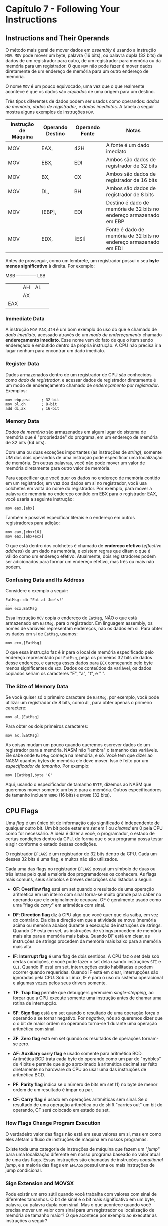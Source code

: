 * Capítulo 7 - Following Your Instructions

** Instructions and Their Operands
   O método mais geral de mover dados em /assembly/ é usando a instrução =MOV=. =MOV= pode mover um byte, palavra (16 bits), ou palavra dupla (32 bits) de
   dados de um registrador para outro, de um registrador para memória ou da memória para um registrador. O que =MOV= não pode fazer é mover dados diretamente
   de um endereço de memória para um outro endereço de memória.

   O nome =MOV= é um pouco equivocado, uma vez que o que realmente acontece é que os dados são /copiados/ de uma origem para um destino.

   Três tipos diferentes de dados podem ser usados como operandos: /dados de memória/, /dados de registrador/, e /dados imediatos/. A tabela a seguir mostra
   alguns exemplos de instruções =MOV=.

   | Instrução de Máquina | Operando Destino | Operando Fonte | Notas                                                              |
   |----------------------+------------------+----------------+--------------------------------------------------------------------|
   | MOV                  | EAX,             | 42H            | A fonte é um dado imediato                                         |
   | MOV                  | EBX,             | EDI            | Ambos são dados de registrador de 32 bits                          |
   | MOV                  | BX,              | CX             | Ambos são dados de registrador de 16 bits                          |
   | MOV                  | DL,              | BH             | Ambos são dados de registrador de 8 bits                           |
   | MOV                  | [EBP],           | EDI            | Destino é dado de memória de 32 bits no endereço armazenado em EBP |
   | MOV                  | EDX,             | [ESI]          | Fonte é dado de memória de 32 bits no endereço armazenado em EDI   |


   Antes de prosseguir, como um lembrete, um registrador possui o seu *byte menos significativo* à direita. Por exemplo:

   MSB -------------- LSB
   |         | AH | AL | 
   |         |    AX   |
   |        EAX        |

   
*** Immediate Data
    A instrução =MOV EAX,42H= é um bom exemplo do uso do que é chamado de /dado imediato/, acessado através de um /modo de endereçamento/ chamado *endereçamento imediato*.
    Esse nome vem do fato de que o item sendo endereçado é embutido dentro da própria instrução. A CPU não precisa ir a lugar nenhum para encontrar um dado imediato.

*** Register Data
    Dados armazenados dentro de um registrador de CPU são conhecidos como /dado de registrador/, e acessar dados de registrador diretamente é um modo de endereçamento chamado
    de /endereçamento por registrador/. Exemplos:

    #+BEGIN_SRC <ASM>
    mov ebp,esi     ; 32-bit
    mov bl,ch       ; 8-bit
    add di,ax       ; 16-bit
    #+END_SRC

*** Memory Data
    /Dados de memória/ são armazenados em algum lugar do sistema de memória que é "propriedade" do programa, em um endereço de memória de 32 bits (64 bits).

    Com uma ou duas exceções importantes (as instruções de /string/), somente UM dos dois operandos de uma instrução pode especificar uma localização de memória. Em outras
    palavras, você não pode mover um valor de memória diretamente para outro valor de memória.

    Para especificar que você quer os dados no endereço de memória contido em um registrador, em vez dos dados em si no registrador, você usa colchetes em volta
    do nome do registrador. Por exemplo, para mover a palavra de memória no endereço contido em EBX para o registrador EAX, você usaria a seguinte instrução:

    =mov eax,[ebx]=

    Também é possível especificar literais e o endereço em outros registradores para adição:

    #+BEGIN_SRC <ASM>
    mov eax,[ebx+16]
    mov eax,[ebx+ecx]
    #+END_SRC

    O que está dentro dos colchetes é chamado de *endereço efetivo* (/effective address/) de um dado na memória, e existem regras que ditam o que é válido como um
    endereço efetivo. Atualmente, dois registradores podem ser adicionados para formar um endereço efetivo, mas três ou mais não podem.

*** Confusing Data and Its Address
    Considere o exemplo a seguir:

    #+BEGIN_SRC <ASM>
    EatMsg: db "Eat at Joe's!"
    ...
    mov ecx,EatMsg
    #+END_SRC

    Essa instrução =MOV= copia o endereço de =EatMsg=, NÃO o que está armazenado em =EatMsg=, para o registrador. Em linguagem assembly, os nomes de variáveis representam
    endereços, não os dados em si. Para obter os dados em si de =EatMsg=, usamos:

    =mov ecx,[EatMsg]=

    O que essa instrução faz é ir para o local de memória especificado pelo endereço representado por =EatMsg=, pega os primeiros 32 bits de dados desse endereço, e carrega
    esses dados para =ECX= começando pelo byte menos significantes de =ECX=. Dados os conteúdos da variável, os dados copiados seriam os caracteres "E", "a", "t", e " ".
    
*** The Size of Memory Data
    Se você quiser só o primeiro caractere de =EatMsg=, por exemplo, você pode utilizar um registrador de 8 bits, como =AL=, para obter apenas o primeiro caractere:

    =mov al,[EatMsg]=

    Para obter os dois primeiros caracteres:

    =mov ax,[EatMsg]=

    As coisas mudam um pouco quando queremos escrever dados de um registrador para a memória. NASM não "lembra" o tamanho das variáveis. Ele sabe onde =EatMsg= começa na memória,
    e só. Você tem que dizer ao NASM quantos bytes de memória ele deve mover. Isso é feito por um /especificador de tamanho/. Por exemplo:

    =mov [EatMsg],byte 'G'=

    Aqui, usando o especificador de tamanho =BYTE=, dizemos ao NASM que queremos mover somente um byte para a memória. Outros especificadores de tamanho incluem =WORD= (16 bits)
    e =DWORD= (32 bits).

** CPU Flags
   Uma /flag/ é um único bit de informação cujo significado é independente de qualquer outro bit. Um bit pode estar em /set/ em 1 ou /cleared/ em 0 pela CPU como for necessário.
   A ideia é dizer a você, o programador, o estado de certas condições dentro da CPU, de forma que o seu programa possa testar e agir conforme o estado dessas condições.

   O registrador =EFLAGS= é um registrador de 32 bits dentro da CPU. Cada um desses 32 bits é uma flag, e muitos não são utilizados.

   Cada uma das flags no registrador =EFLAGS= possui um símbolo de duas ou três letras pelo qual a maioria dos programadores os conhecem. As flags mais comuns, seus símbolos e
   breves descrições são listados a seguir:

   * *OF*: *Overflow flag* está em set quando o resultado de uma operação aritmética em um inteiro
     com sinal torna-se muito grande para caber no operando que ele originalmente ocupava. OF é
     geralmente usado como uma "flag de /carry/" em aritmética com sinal.

   * *DF*: *Direction flag* diz à CPU algo que você quer que ela saiba, em vez do contrário. Ela dita
     a direção em que a atividade se move (memória acima ou memória abaixo) durante a execução de
     instruções de strings. Quando DF está em set, as instruções de strings procedem de memória mais
     alta para a memória mais baixa. Quando DF está em clear, as instruções de strings procedem da
     memória mais baixo para a memória mais alta.

   * *IF*: *Interrupt flag* é uma flag de dois sentidos. A CPU faz o set dela sob certas condições, e
     você pode fazer o set dela usando instruções =STI= e =CLI=. Quando IF está em set, interrupções
     estão habilitadas e podem ocorrer quando requeridas. Quando IF está em clear, interrupções são
     ignoradas pela CPU. Sob o Linux, IF é para o uso do sistema operacional e algumas vezes pelos
     seus drivers somente.

   * *TF*: *Trap flag* permite que debuggers gerenciem /single-stepping/, ao forçar que a CPU execute
     somente uma instrução antes de chamar uma rotina de interrupção.

   * *SF*: *Sign flag* está em set quando o resultado de uma operação força o operando a se tornar
     negativo. Por /negativo/, nós só queremos dizer que o o bit de maior ordem no operando torna-se
     1 durante uma operação aritmética com sinal.

   * *ZF*: *Zero flag* está em set quando os resultados de operações tornam-se zero.

   * *AF*: *Auxiliary carry flag* é usado somente para aritmética BCD. Aritmética BCD trata cada byte
     do operando como um par de "nybbles" de 4 bits e permite que algo aproximado à aritmética decimal
     ser feito diretamente no hardware da CPU ao usar uma das instruções de aritmética BCD.

   * *PF*: *Parity flag* indica se o número de bits em set (1) no byte de menor ordem de um resultado
     é ímpar ou par.

   * *CF*: *Carry flag* é usado em operações aritméticas sem sinal. Se o resultado de uma operação
     aritmética ou de shift "carries out" um bit do operando, CF será colocado em estado de set.

*** How Flags Change Program Execution
    O verdadeiro valor das flags não está em seus valores em si, mas em como eles afetam o fluxo de instruções de máquina em nossos programas.

    Existe toda uma categoria de instruções de máquina que fazem um "/jump/" para uma localização diferente em nosso programa baseado no valor atual de uma das flags. Essas instruções
    são chamadas de instruções /conditional jump/, e a maioria das flags em =EFLAGS= possui uma ou mais instruções de jump condicional.

*** Sign Extension and MOVSX
    Pode existir um erro sútil quando você trabalha com valores com sinal de diferentes tamanhos. O bit de sinal é o bit mais significativo em um byte, palavra, ou palavra dupla com
    sinal. Mas o que acontece quando você precisa mover um valor com sinal para um registrador ou localização de memória de tamanho maior? O que acontece por exemplo ao executar as
    instruções a seguir?

    #+BEGIN_SRC <ASM>
    mov ax,-42
    mov ebx,eax
    #+END_SRC

    A forma hexadecimal de -42 é 0xFFD6. Se temos esse valor em um registrador de 16 bits como =AX=, e usarmos =MOV= para mover o valor para um registrador de 32 bits como =EBX=, o /bit/
    /com sinal não será mais o bit de sinal/, e seu valor acabará sendo outro.

    As CPUs x86 fornecem uma forma de contornar isso, na forma da instrução =MOVSX= (Move with Sign Extension).

    #+BEGIN_SRC <ASM>
    mov ax,-42
    movsx ebx,ax
    #+END_SRC

    Isso produzirá o resultado correto que esperamos. =MOVSX= é diferente de =MOV= também no sentido de que seus operandos podem ser de tamanhos diferentes.

    Note que o operando destino de =MOVSX= pode ser somente registrador.

** Implicit Operands and MUL
   Algumas instruções agem sobre registradores ou mesmo endereços de memória que não estão explicitamente expressos em uma lista de operandos. Essas instruções de fato possuem operandos,
   mas eles representam suposições feitas pela instrução. Operandos desse tipo são chamados de /operandos implícitos/, e eles não mudam e não podem ser mudados.

   Os melhores exemplos de operandos implícitos no conjunto de instruções x86 são as instruções de multiplicação e divisão. Excluindo as instruções nos processadores dedicados de matemática
   (x87, MMX, e SSE), o conjunto de instruções x86 possui dois conjuntos de instruções de multiplicação e divisão. Um conjunto, =MUL= e =DIV=, lidam com cálculos sem sinal. O outro, =IMUL=
   e =IDIV=, lidam com cálculos com sinal.

   Baseado no fato de que o maior produto de dois números binários pode ser expresso em não mais que o dobro do número de bits requeridos pelo maior fator, os designers dos processadores
   Intel resolveram o problema de overflow na operação de multiplicação usando dois registradores para armazenar o resultado.
   
   O que nos leve à instrução =MUL=, que recebe apenas um operando, o qual contém um dos fatores a ser multiplicado. O outro fator é implícito, assim como o par de registradores que recebem
   o produto do cálculo.

   =mul ebx=

   Os operandos implícitos dependem do tamanho do operando explícito. As variações são resumidas na tabela a seguir.

   | MACHINE INSTRUCTION | EXPLICIT OPERAND | IMPLICIT OPERAND | IMPLICIT OPERAND (PRODUCT) |
   |---------------------+------------------+------------------+----------------------------|
   | mul                 | r/m8             | AL               | AX                         |
   | mul                 | r/m16            | AX               | DX e AX                    |
   | mul                 | r/m32            | EAX              | EDX e EAX                  |

   Como podemos observar, uma vez que o produto requera mais que 16 bits, o registrador "D" é emprestado para armazenar a porção de maior ordem do produto. Por "maior ordem" queremos dizer
   a porção do produto que não caberá no registrador "A". Por exemplo, se multiplicarmos dois valores de 16 bits e o resultado é 0x02A456F, então o registrador =AX= armazenará 0x456F, e o
   registrador =DX= armazenará 0x02A.

   Note que mesmo quando um produto é pequeno o suficiente para caber em apenas um dos registradores, o registrador de maior ordem será zerado.

   Outra coisa a se notar é que valores imediatos não podem ser usados como operandos para =MUL=.

*** MUL and the Carry Flag
    Nem todas as multiplicações geram produtos grandes o suficiente para precisar de dois registradores. Então como podemos dizer se existem valores significantes no registrador de maior ordem?
    =MUL= coloca a flag Carry (CF) em set quando o valor do produto overflows o registrador na ordem mais baixa. Se, depois de uma operação =MUL=, CF está em 0, você pode ignorar o registrador
    de maior ordem com segurança.

** Unsigned Division with DIV
   Na divisão nós não temos que nos preocupar na possibilidade de gerar overflow. Mesmo assim, seria útil poder dividir números muito grandes, então os engenheiros da Intel criaram algo análogo
   a instrução =MUL=: você coloca um valor dividendo em =EDX= e =EAX=, o que significa que ele pode chegar até a 64 bits de tamanho. O divisor é armazenado no único operando explícito de =DIV=,
   que pode ser registrador ou estar na memória. (Assim como na instrução =MUL=, não é permitido o uso de um valor imediato como operando para =DIV=). O quociente é retornado em =EAX=, e o resto
   em =EDX=.

   | MACHINE INSTRUCTION | EXPLICIT OPERAND (DIVISOR) | IMPLICIT OPERAND (QUOTIENT) | IMPLICIT OPERAND (REMAINDER) |
   |---------------------+----------------------------+-----------------------------+------------------------------|
   | div                 | r/m8                       | AL                          | AH                           |
   | div                 | r/m16                      | AX                          | DX                           |
   | div                 | r/m32                      | EAX                         | EDX                          |

   A instrução =DIV= não afeta nenhuma das flags. De qualquer forma, a divisão possui um problema especial: Usar um valor 0 no divisor ou no dividendo é indefinido, e gerará uma exceção aritmética
   no Linux.
